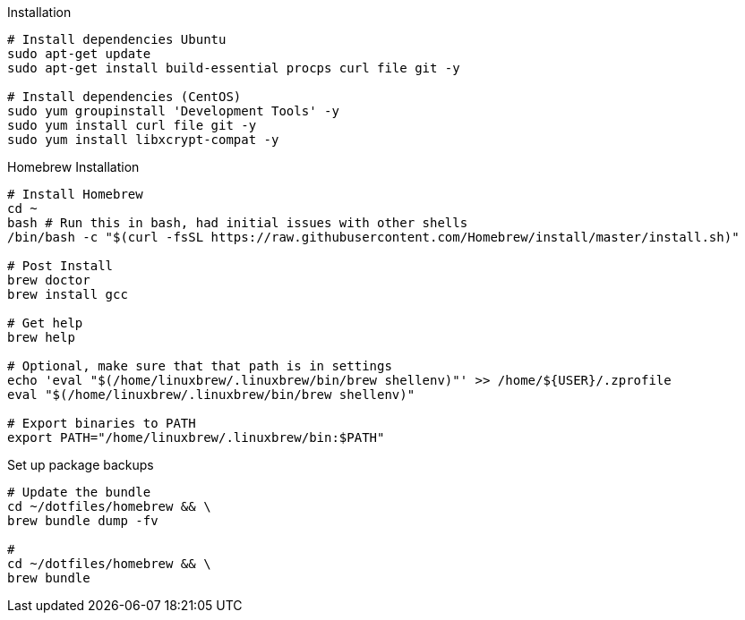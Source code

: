 


.Installation
[source,bash]
----
# Install dependencies Ubuntu
sudo apt-get update
sudo apt-get install build-essential procps curl file git -y

# Install dependencies (CentOS)
sudo yum groupinstall 'Development Tools' -y
sudo yum install curl file git -y
sudo yum install libxcrypt-compat -y
----

.Homebrew Installation
[source, bash, linenums]
----
# Install Homebrew
cd ~
bash # Run this in bash, had initial issues with other shells
/bin/bash -c "$(curl -fsSL https://raw.githubusercontent.com/Homebrew/install/master/install.sh)"

# Post Install
brew doctor
brew install gcc

# Get help
brew help

# Optional, make sure that that path is in settings
echo 'eval "$(/home/linuxbrew/.linuxbrew/bin/brew shellenv)"' >> /home/${USER}/.zprofile
eval "$(/home/linuxbrew/.linuxbrew/bin/brew shellenv)"

# Export binaries to PATH
export PATH="/home/linuxbrew/.linuxbrew/bin:$PATH"

----


.Set up package backups
[source, bash, linenums]
----
# Update the bundle
cd ~/dotfiles/homebrew && \
brew bundle dump -fv

#
cd ~/dotfiles/homebrew && \
brew bundle

----